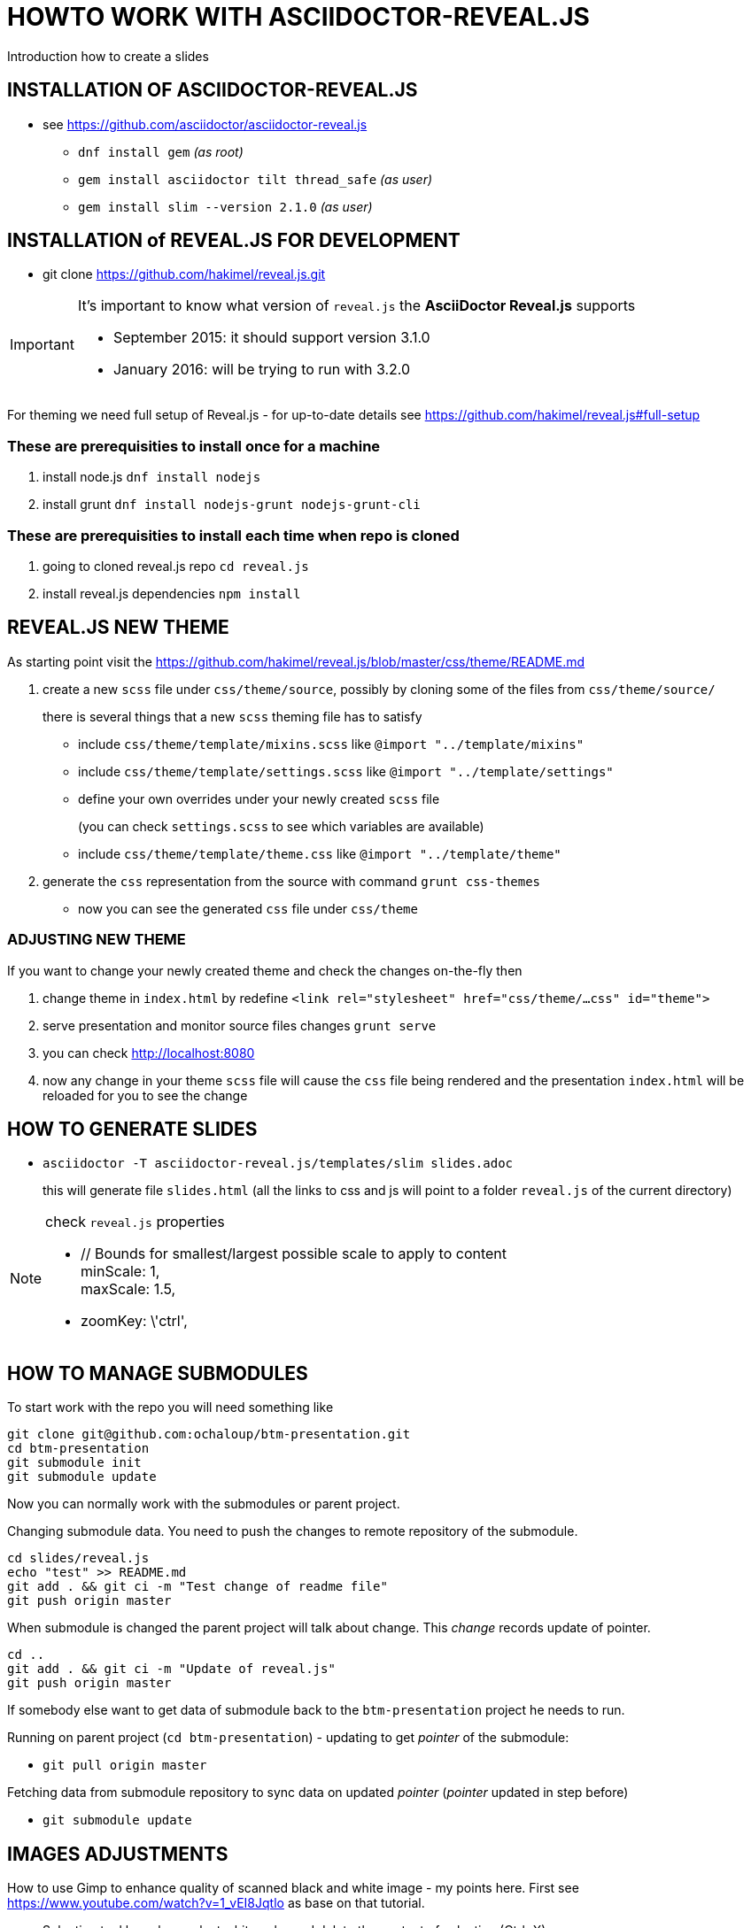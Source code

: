 = HOWTO WORK WITH ASCIIDOCTOR-REVEAL.JS =

Introduction how to create a slides

== INSTALLATION OF ASCIIDOCTOR-REVEAL.JS ==

 * see https://github.com/asciidoctor/asciidoctor-reveal.js
 ** `dnf install gem` _(as root)_
 ** `gem install asciidoctor tilt thread_safe` _(as user)_
 ** `gem install slim --version 2.1.0` _(as user)_


== INSTALLATION of REVEAL.JS FOR DEVELOPMENT ==

* git clone https://github.com/hakimel/reveal.js.git

[IMPORTANT]
====
It's important to know what version of `reveal.js` the *AsciiDoctor Reveal.js*
supports

 * September 2015: it should support version 3.1.0
 * January 2016: will be trying to run with 3.2.0
====

For theming we need full setup of Reveal.js - for up-to-date details see
https://github.com/hakimel/reveal.js#full-setup

=== These are prerequisities to install once for a machine

. install node.js `dnf install nodejs`
. install grunt `dnf install nodejs-grunt nodejs-grunt-cli`

=== These are prerequisities to install each time when repo is cloned

. going to cloned reveal.js repo `cd reveal.js`
. install reveal.js dependencies `npm install`

== REVEAL.JS NEW THEME ==

As starting point visit the
https://github.com/hakimel/reveal.js/blob/master/css/theme/README.md

. create a new `scss` file under `css/theme/source`, possibly by cloning some
of the files from `css/theme/source/`
+
there is several things that a new `scss` theming file has to satisfy

* include `css/theme/template/mixins.scss` like `@import "../template/mixins"`
 * include `css/theme/template/settings.scss` like `@import "../template/settings"`
 * define your own overrides under your newly created `scss` file
+
(you can check `settings.scss` to see which variables are available)
 * include `css/theme/template/theme.css` like `@import "../template/theme"`
. generate the `css` representation from the source with command `grunt css-themes`
** now you can see the generated `css` file under `css/theme`

=== ADJUSTING NEW THEME ===

If you want to change your newly created theme and check the changes on-the-fly then

. change theme in `index.html` by redefine `<link rel="stylesheet" href="css/theme/...css" id="theme">`
. serve presentation and monitor source files changes `grunt serve`
. you can check http://localhost:8080
. now any change in your theme `scss` file will cause the `css` file being rendered
and the presentation `index.html` will be reloaded for you to see the change


== HOW TO GENERATE SLIDES ==

* `asciidoctor -T asciidoctor-reveal.js/templates/slim slides.adoc`
+
this will generate file `slides.html` (all the links to css and js will point
to a folder `reveal.js` of the current directory)

[NOTE]
====
check `reveal.js` properties

* // Bounds for smallest/largest possible scale to apply to content +
  minScale: 1, +
  maxScale: 1.5,
* zoomKey: \'ctrl',

====

== HOW TO MANAGE SUBMODULES ==

To start work with the repo you will need something like

```
git clone git@github.com:ochaloup/btm-presentation.git
cd btm-presentation
git submodule init
git submodule update
```

Now you can normally work with the submodules or parent project.

Changing submodule data. You need to push the changes to remote repository of the submodule.

```
cd slides/reveal.js
echo "test" >> README.md
git add . && git ci -m "Test change of readme file"
git push origin master
```

When submodule is changed the parent project will talk about change.
This _change_ records update of pointer.

```
cd ..
git add . && git ci -m "Update of reveal.js"
git push origin master
```

If somebody else want to get data of submodule back to the `btm-presentation`
project he needs to run.

Running on parent project (`cd btm-presentation`) - updating to get _pointer_
of the submodule:

* `git pull origin master`

Fetching data from submodule repository to sync data on updated _pointer_
(_pointer_ updated in step before)

* `git submodule update`


== IMAGES ADJUSTMENTS ==

How to use Gimp to enhance quality of scanned black and white image - my points here.
First see https://www.youtube.com/watch?v=1_vEI8Jqtlo as base on that tutorial.

* Selection tool by color - select white color and delete the content of selection (Ctrl+X)
* Filters -> Artistic -> Softglow (example of values: 22; 0.68; 1)
* Filters -> Artistic -> Cartoon (example of values: 50; 0.042)
* Take a bruch and rubber and clean the rest manually
